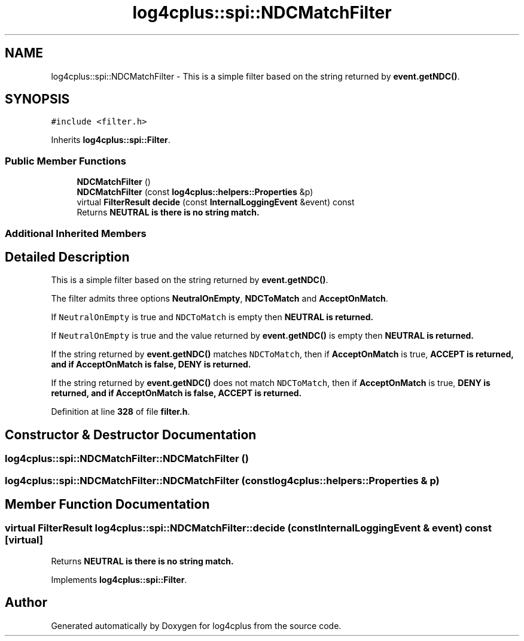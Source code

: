 .TH "log4cplus::spi::NDCMatchFilter" 3 "Fri Sep 20 2024" "Version 2.1.0" "log4cplus" \" -*- nroff -*-
.ad l
.nh
.SH NAME
log4cplus::spi::NDCMatchFilter \- This is a simple filter based on the string returned by \fBevent\&.getNDC()\fP\&.  

.SH SYNOPSIS
.br
.PP
.PP
\fC#include <filter\&.h>\fP
.PP
Inherits \fBlog4cplus::spi::Filter\fP\&.
.SS "Public Member Functions"

.in +1c
.ti -1c
.RI "\fBNDCMatchFilter\fP ()"
.br
.ti -1c
.RI "\fBNDCMatchFilter\fP (const \fBlog4cplus::helpers::Properties\fP &p)"
.br
.ti -1c
.RI "virtual \fBFilterResult\fP \fBdecide\fP (const \fBInternalLoggingEvent\fP &event) const"
.br
.RI "Returns \fC\fBNEUTRAL\fP\fP is there is no string match\&. "
.in -1c
.SS "Additional Inherited Members"
.SH "Detailed Description"
.PP 
This is a simple filter based on the string returned by \fBevent\&.getNDC()\fP\&. 

The filter admits three options \fBNeutralOnEmpty\fP, \fBNDCToMatch\fP and \fBAcceptOnMatch\fP\&.
.PP
If \fCNeutralOnEmpty\fP is true and \fCNDCToMatch\fP is empty then \fC\fBNEUTRAL\fP\fP is returned\&.
.PP
If \fCNeutralOnEmpty\fP is true and the value returned by \fBevent\&.getNDC()\fP is empty then \fC\fBNEUTRAL\fP\fP is returned\&.
.PP
If the string returned by \fBevent\&.getNDC()\fP matches \fCNDCToMatch\fP, then if \fBAcceptOnMatch\fP is true, \fC\fBACCEPT\fP\fP is returned, and if \fBAcceptOnMatch\fP is false, \fC\fBDENY\fP\fP is returned\&.
.PP
If the string returned by \fBevent\&.getNDC()\fP does not match \fCNDCToMatch\fP, then if \fBAcceptOnMatch\fP is true, \fC\fBDENY\fP\fP is returned, and if \fBAcceptOnMatch\fP is false, \fC\fBACCEPT\fP\fP is returned\&. 
.PP
Definition at line \fB328\fP of file \fBfilter\&.h\fP\&.
.SH "Constructor & Destructor Documentation"
.PP 
.SS "log4cplus::spi::NDCMatchFilter::NDCMatchFilter ()"

.SS "log4cplus::spi::NDCMatchFilter::NDCMatchFilter (const \fBlog4cplus::helpers::Properties\fP & p)"

.SH "Member Function Documentation"
.PP 
.SS "virtual \fBFilterResult\fP log4cplus::spi::NDCMatchFilter::decide (const \fBInternalLoggingEvent\fP & event) const\fC [virtual]\fP"

.PP
Returns \fC\fBNEUTRAL\fP\fP is there is no string match\&. 
.PP
Implements \fBlog4cplus::spi::Filter\fP\&.

.SH "Author"
.PP 
Generated automatically by Doxygen for log4cplus from the source code\&.
